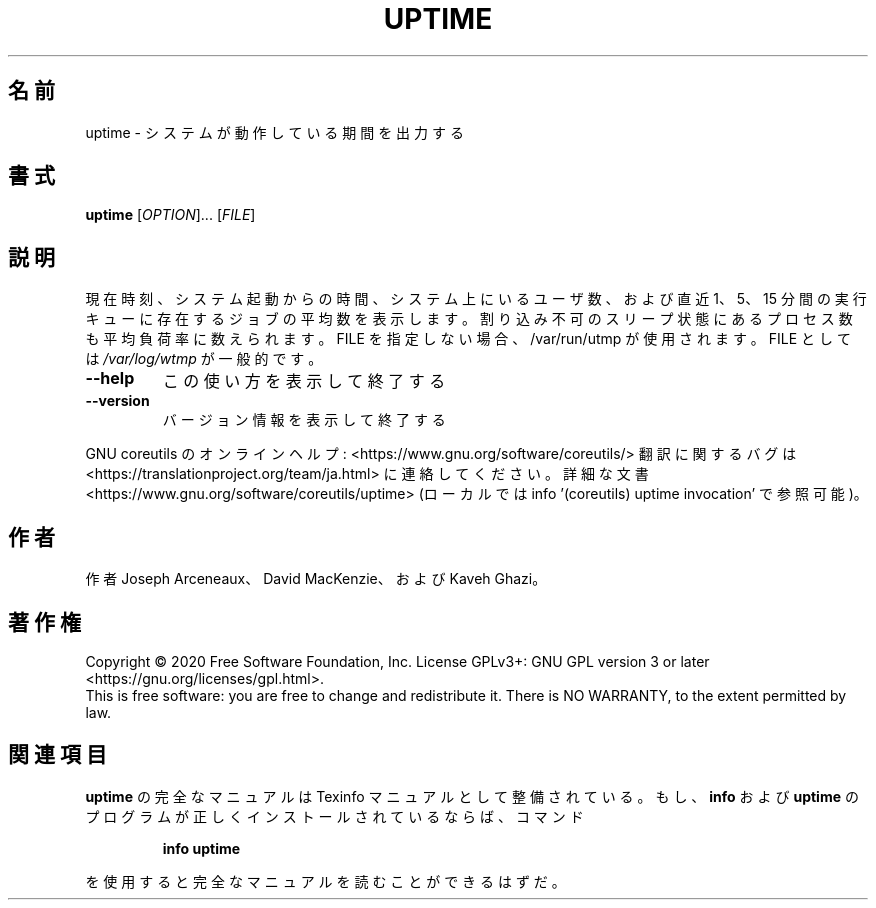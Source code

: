 .\" DO NOT MODIFY THIS FILE!  It was generated by help2man 1.47.13.
.TH UPTIME "1" "2021年4月" "GNU coreutils" "ユーザーコマンド"
.SH 名前
uptime \- システムが動作している期間を出力する
.SH 書式
.B uptime
[\fI\,OPTION\/\fR]... [\fI\,FILE\/\fR]
.SH 説明
.\" Add any additional description here
.PP
現在時刻、システム起動からの時間、システム上にいるユーザ数、および
直近 1、5、15 分間の実行キューに存在するジョブの平均数を表示します。割り込み不可のスリープ状態にあるプロセス数も平均負荷率に数えられます。
FILE を指定しない場合、/var/run/utmp が使用されます。 FILE としては \fI\,/var/log/wtmp\/\fP が一般的です。
.TP
\fB\-\-help\fR
この使い方を表示して終了する
.TP
\fB\-\-version\fR
バージョン情報を表示して終了する
.PP
GNU coreutils のオンラインヘルプ: <https://www.gnu.org/software/coreutils/>
翻訳に関するバグは <https://translationproject.org/team/ja.html> に連絡してください。
詳細な文書 <https://www.gnu.org/software/coreutils/uptime>
(ローカルでは info '(coreutils) uptime invocation' で参照可能)。
.SH 作者
作者 Joseph Arceneaux、 David MacKenzie、および Kaveh Ghazi。
.SH 著作権
Copyright \(co 2020 Free Software Foundation, Inc.
License GPLv3+: GNU GPL version 3 or later <https://gnu.org/licenses/gpl.html>.
.br
This is free software: you are free to change and redistribute it.
There is NO WARRANTY, to the extent permitted by law.
.SH 関連項目
.B uptime
の完全なマニュアルは Texinfo マニュアルとして整備されている。もし、
.B info
および
.B uptime
のプログラムが正しくインストールされているならば、コマンド
.IP
.B info uptime
.PP
を使用すると完全なマニュアルを読むことができるはずだ。

